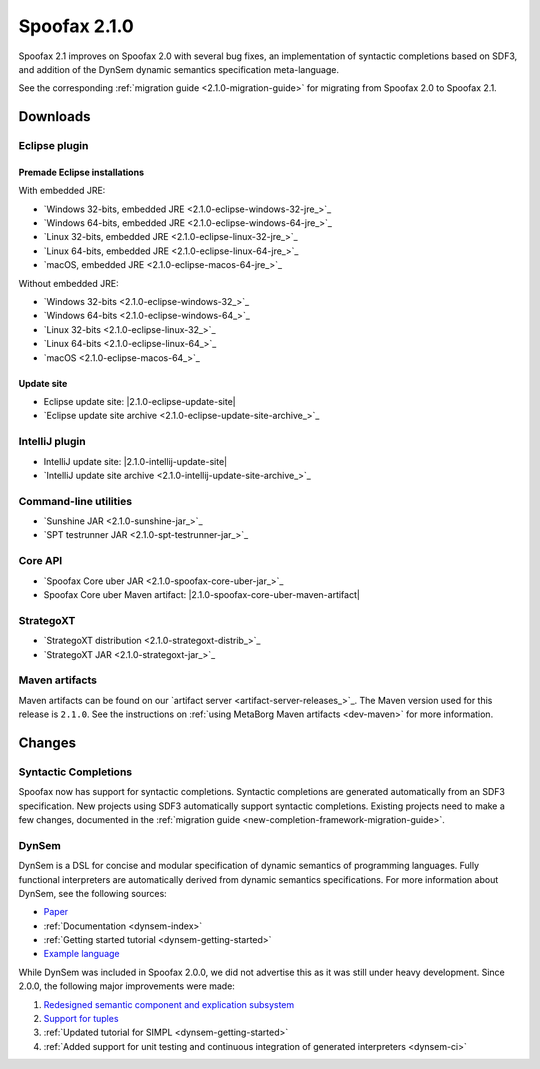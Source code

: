 Spoofax 2.1.0
=============

Spoofax 2.1 improves on Spoofax 2.0 with several bug fixes, an implementation of syntactic completions based on SDF3, and addition of the DynSem dynamic semantics specification meta-language.

See the corresponding :ref:`migration guide <2.1.0-migration-guide>` for migrating from Spoofax 2.0 to Spoofax 2.1.

Downloads
---------

Eclipse plugin
~~~~~~~~~~~~~~

Premade Eclipse installations
^^^^^^^^^^^^^^^^^^^^^^^^^^^^^

With embedded JRE:

- `Windows 32-bits, embedded JRE <2.1.0-eclipse-windows-32-jre_>`_
- `Windows 64-bits, embedded JRE <2.1.0-eclipse-windows-64-jre_>`_
- `Linux 32-bits, embedded JRE <2.1.0-eclipse-linux-32-jre_>`_
- `Linux 64-bits, embedded JRE <2.1.0-eclipse-linux-64-jre_>`_
- `macOS, embedded JRE <2.1.0-eclipse-macos-64-jre_>`_

Without embedded JRE:

- `Windows 32-bits <2.1.0-eclipse-windows-32_>`_
- `Windows 64-bits <2.1.0-eclipse-windows-64_>`_
- `Linux 32-bits <2.1.0-eclipse-linux-32_>`_
- `Linux 64-bits <2.1.0-eclipse-linux-64_>`_
- `macOS <2.1.0-eclipse-macos-64_>`_

Update site
^^^^^^^^^^^

-  Eclipse update site: |2.1.0-eclipse-update-site|
-  `Eclipse update site archive <2.1.0-eclipse-update-site-archive_>`_

IntelliJ plugin
~~~~~~~~~~~~~~~

-  IntelliJ update site: |2.1.0-intellij-update-site|
-  `IntelliJ update site archive <2.1.0-intellij-update-site-archive_>`_

Command-line utilities
~~~~~~~~~~~~~~~~~~~~~~

-  `Sunshine JAR <2.1.0-sunshine-jar_>`_
-  `SPT testrunner JAR <2.1.0-spt-testrunner-jar_>`_

Core API
~~~~~~~~

-  `Spoofax Core uber JAR <2.1.0-spoofax-core-uber-jar_>`_
-  Spoofax Core uber Maven artifact: |2.1.0-spoofax-core-uber-maven-artifact|

StrategoXT
~~~~~~~~~~

-  `StrategoXT distribution <2.1.0-strategoxt-distrib_>`_
-  `StrategoXT JAR <2.1.0-strategoxt-jar_>`_

Maven artifacts
~~~~~~~~~~~~~~~

Maven artifacts can be found on our `artifact server <artifact-server-releases_>`_.
The Maven version used for this release is ``2.1.0``. See the instructions on :ref:`using MetaBorg Maven artifacts <dev-maven>` for more information.

Changes
-------

Syntactic Completions
~~~~~~~~~~~~~~~~~~~~~

Spoofax now has support for syntactic completions.
Syntactic completions are generated automatically from an SDF3 specification.
New projects using SDF3 automatically support syntactic completions.
Existing projects need to make a few changes, documented in the :ref:`migration guide <new-completion-framework-migration-guide>`.

DynSem
~~~~~~

DynSem is a DSL for concise and modular specification of dynamic semantics of programming languages.
Fully functional interpreters are automatically derived from dynamic semantics specifications.
For more information about DynSem, see the following sources:

-  `Paper <https://repository.tudelft.nl/islandora/object/uuid:2512f403-521a-47af-8fba-bc433509e2ca/?collection=research>`_
-  :ref:`Documentation <dynsem-index>`
-  :ref:`Getting started tutorial <dynsem-getting-started>`
-  `Example language <https://github.com/MetaBorgCube/simpl>`_

While DynSem was included in Spoofax 2.0.0, we did not advertise this as it was still under heavy development.
Since 2.0.0, the following major improvements were made:

1. `Redesigned semantic component and explication subsystem <https://github.com/metaborg/dynsem/pull/98>`_
2. `Support for tuples <https://github.com/metaborg/dynsem/pull/93>`_
3. :ref:`Updated tutorial for SIMPL <dynsem-getting-started>`
4. :ref:`Added support for unit testing and continuous integration of generated interpreters <dynsem-ci>`
